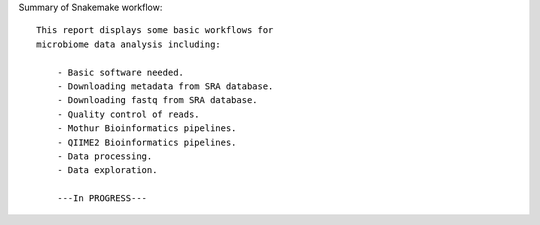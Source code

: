 Summary of Snakemake workflow::
    
    This report displays some basic workflows for 
    microbiome data analysis including:

        - Basic software needed.
        - Downloading metadata from SRA database.
        - Downloading fastq from SRA database.
        - Quality control of reads.
        - Mothur Bioinformatics pipelines.
        - QIIME2 Bioinformatics pipelines.
        - Data processing.
        - Data exploration.

        ---In PROGRESS---


